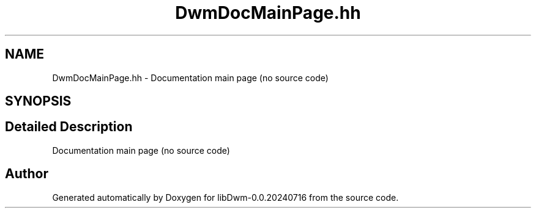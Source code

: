 .TH "DwmDocMainPage.hh" 3 "libDwm-0.0.20240716" \" -*- nroff -*-
.ad l
.nh
.SH NAME
DwmDocMainPage.hh \- Documentation main page (no source code)  

.SH SYNOPSIS
.br
.PP
.SH "Detailed Description"
.PP 
Documentation main page (no source code) 


.SH "Author"
.PP 
Generated automatically by Doxygen for libDwm-0\&.0\&.20240716 from the source code\&.
